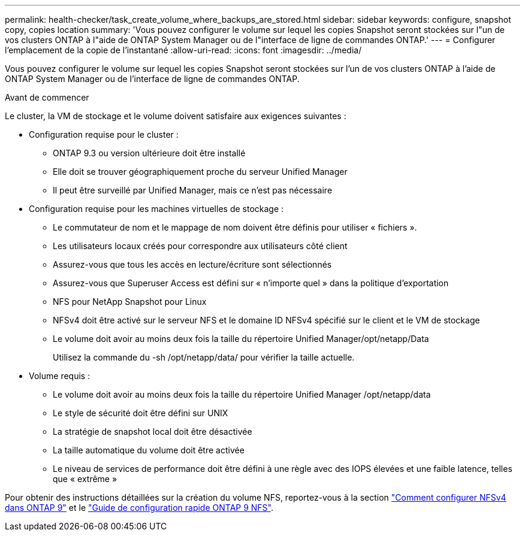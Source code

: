 ---
permalink: health-checker/task_create_volume_where_backups_are_stored.html 
sidebar: sidebar 
keywords: configure, snapshot copy, copies location 
summary: 'Vous pouvez configurer le volume sur lequel les copies Snapshot seront stockées sur l"un de vos clusters ONTAP à l"aide de ONTAP System Manager ou de l"interface de ligne de commandes ONTAP.' 
---
= Configurer l'emplacement de la copie de l'instantané
:allow-uri-read: 
:icons: font
:imagesdir: ../media/


[role="lead"]
Vous pouvez configurer le volume sur lequel les copies Snapshot seront stockées sur l'un de vos clusters ONTAP à l'aide de ONTAP System Manager ou de l'interface de ligne de commandes ONTAP.

.Avant de commencer
Le cluster, la VM de stockage et le volume doivent satisfaire aux exigences suivantes :

* Configuration requise pour le cluster :
+
** ONTAP 9.3 ou version ultérieure doit être installé
** Elle doit se trouver géographiquement proche du serveur Unified Manager
** Il peut être surveillé par Unified Manager, mais ce n'est pas nécessaire


* Configuration requise pour les machines virtuelles de stockage :
+
** Le commutateur de nom et le mappage de nom doivent être définis pour utiliser « fichiers ».
** Les utilisateurs locaux créés pour correspondre aux utilisateurs côté client
** Assurez-vous que tous les accès en lecture/écriture sont sélectionnés
** Assurez-vous que Superuser Access est défini sur « n'importe quel » dans la politique d'exportation
** NFS pour NetApp Snapshot pour Linux
** NFSv4 doit être activé sur le serveur NFS et le domaine ID NFSv4 spécifié sur le client et le VM de stockage
** Le volume doit avoir au moins deux fois la taille du répertoire Unified Manager/opt/netapp/Data
+
Utilisez la commande du -sh /opt/netapp/data/ pour vérifier la taille actuelle.



* Volume requis :
+
** Le volume doit avoir au moins deux fois la taille du répertoire Unified Manager /opt/netapp/data
** Le style de sécurité doit être défini sur UNIX
** La stratégie de snapshot local doit être désactivée
** La taille automatique du volume doit être activée
** Le niveau de services de performance doit être défini à une règle avec des IOPS élevées et une faible latence, telles que « extrême »




Pour obtenir des instructions détaillées sur la création du volume NFS, reportez-vous à la section https://kb.netapp.com/Advice_and_Troubleshooting/Data_Storage_Software/ONTAP_OS/How_to_configure_NFSv4_in_Cluster-Mode["Comment configurer NFSv4 dans ONTAP 9"] et le http://docs.netapp.com/ontap-9/topic/com.netapp.doc.exp-nfsv3-cg/home.html["Guide de configuration rapide ONTAP 9 NFS"].
